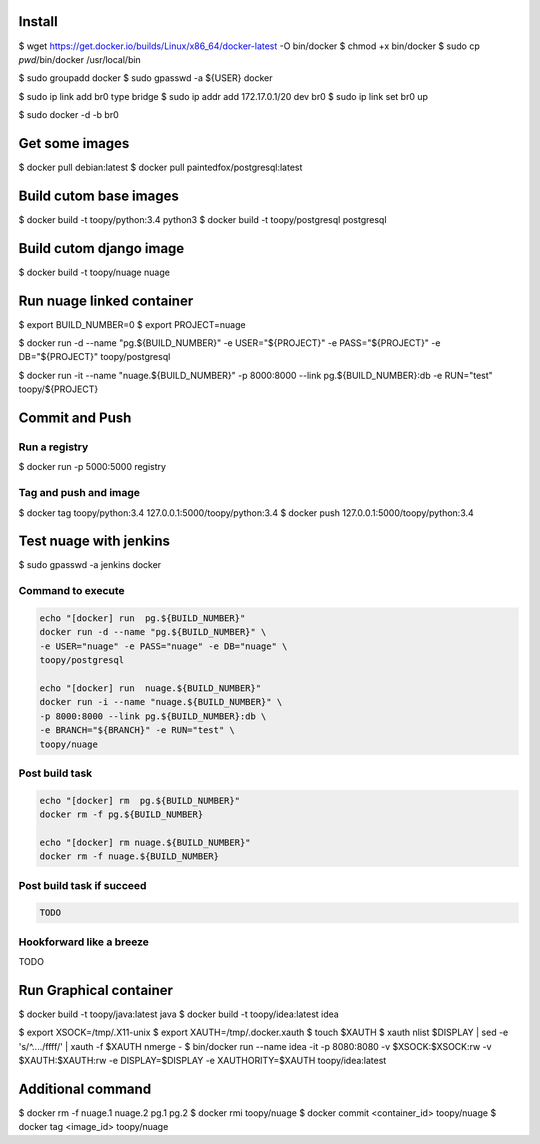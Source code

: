 Install
-------

$ wget https://get.docker.io/builds/Linux/x86_64/docker-latest -O bin/docker
$ chmod +x bin/docker
$ sudo cp `pwd`/bin/docker /usr/local/bin

$ sudo groupadd docker
$ sudo gpasswd -a ${USER} docker

$ sudo ip link add br0 type bridge
$ sudo ip addr add 172.17.0.1/20 dev br0
$ sudo ip link set br0 up

$ sudo docker -d -b br0

Get some images
---------------

$ docker pull debian:latest
$ docker pull paintedfox/postgresql:latest

Build cutom base images
-----------------------

$ docker build -t toopy/python:3.4 python3
$ docker build -t toopy/postgresql postgresql

Build cutom django image
------------------------

$ docker build -t toopy/nuage nuage

Run nuage linked container
--------------------------

$ export BUILD_NUMBER=0
$ export PROJECT=nuage

$ docker run -d --name "pg.${BUILD_NUMBER}" \
-e USER="${PROJECT}" -e PASS="${PROJECT}" -e DB="${PROJECT}" toopy/postgresql

$ docker run -it --name "nuage.${BUILD_NUMBER}" \
-p 8000:8000 --link pg.${BUILD_NUMBER}:db -e RUN="test" toopy/${PROJECT}

Commit and Push
---------------

Run a registry
^^^^^^^^^^^^^^

$ docker run -p 5000:5000 registry

Tag and push and image
^^^^^^^^^^^^^^^^^^^^^^

$ docker tag toopy/python:3.4 127.0.0.1:5000/toopy/python:3.4
$ docker push 127.0.0.1:5000/toopy/python:3.4

Test nuage with jenkins
-----------------------

$ sudo gpasswd -a jenkins docker

Command to execute
^^^^^^^^^^^^^^^^^^

.. code-block:: python

    echo "[docker] run  pg.${BUILD_NUMBER}"
    docker run -d --name "pg.${BUILD_NUMBER}" \
    -e USER="nuage" -e PASS="nuage" -e DB="nuage" \
    toopy/postgresql

    echo "[docker] run  nuage.${BUILD_NUMBER}"
    docker run -i --name "nuage.${BUILD_NUMBER}" \
    -p 8000:8000 --link pg.${BUILD_NUMBER}:db \
    -e BRANCH="${BRANCH}" -e RUN="test" \
    toopy/nuage

Post build task
^^^^^^^^^^^^^^^

.. code-block:: python

    echo "[docker] rm  pg.${BUILD_NUMBER}"
    docker rm -f pg.${BUILD_NUMBER}

    echo "[docker] rm nuage.${BUILD_NUMBER}"
    docker rm -f nuage.${BUILD_NUMBER}

Post build task if succeed
^^^^^^^^^^^^^^^^^^^^^^^^^^

.. code-block:: python

    TODO

Hookforward like a breeze
^^^^^^^^^^^^^^^^^^^^^^^^^

TODO

Run Graphical container
-----------------------

$ docker build -t toopy/java:latest java
$ docker build -t toopy/idea:latest idea

$ export XSOCK=/tmp/.X11-unix
$ export XAUTH=/tmp/.docker.xauth
$ touch $XAUTH
$ xauth nlist $DISPLAY | sed -e 's/^..../ffff/' | xauth -f $XAUTH nmerge -
$ bin/docker run --name idea -it -p 8080:8080 -v $XSOCK:$XSOCK:rw -v $XAUTH:$XAUTH:rw -e DISPLAY=$DISPLAY -e XAUTHORITY=$XAUTH toopy/idea:latest

Additional command
------------------

$ docker rm -f nuage.1 nuage.2 pg.1 pg.2
$ docker rmi toopy/nuage
$ docker commit <container_id> toopy/nuage
$ docker tag <image_id> toopy/nuage
